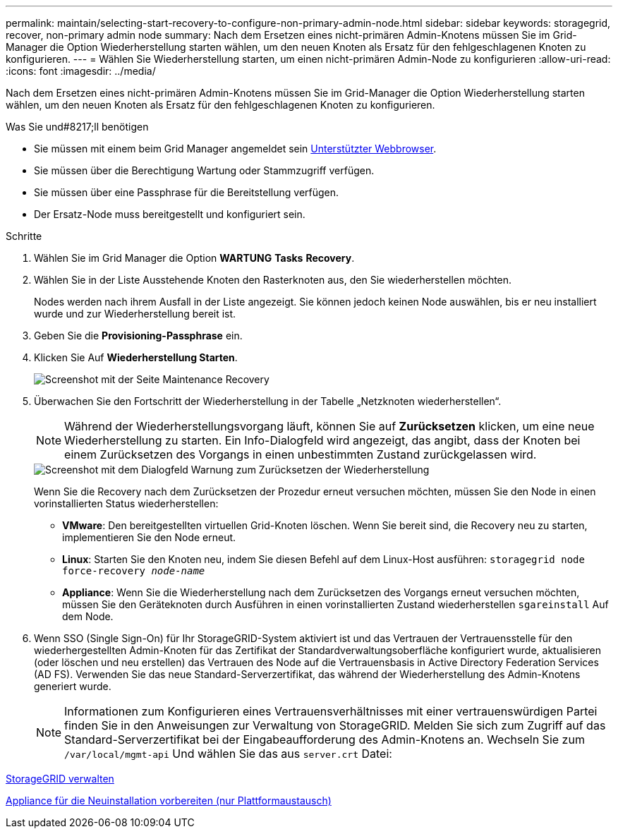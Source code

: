 ---
permalink: maintain/selecting-start-recovery-to-configure-non-primary-admin-node.html 
sidebar: sidebar 
keywords: storagegrid, recover, non-primary admin node 
summary: Nach dem Ersetzen eines nicht-primären Admin-Knotens müssen Sie im Grid-Manager die Option Wiederherstellung starten wählen, um den neuen Knoten als Ersatz für den fehlgeschlagenen Knoten zu konfigurieren. 
---
= Wählen Sie Wiederherstellung starten, um einen nicht-primären Admin-Node zu konfigurieren
:allow-uri-read: 
:icons: font
:imagesdir: ../media/


[role="lead"]
Nach dem Ersetzen eines nicht-primären Admin-Knotens müssen Sie im Grid-Manager die Option Wiederherstellung starten wählen, um den neuen Knoten als Ersatz für den fehlgeschlagenen Knoten zu konfigurieren.

.Was Sie und#8217;ll benötigen
* Sie müssen mit einem beim Grid Manager angemeldet sein xref:../admin/web-browser-requirements.adoc[Unterstützter Webbrowser].
* Sie müssen über die Berechtigung Wartung oder Stammzugriff verfügen.
* Sie müssen über eine Passphrase für die Bereitstellung verfügen.
* Der Ersatz-Node muss bereitgestellt und konfiguriert sein.


.Schritte
. Wählen Sie im Grid Manager die Option *WARTUNG* *Tasks* *Recovery*.
. Wählen Sie in der Liste Ausstehende Knoten den Rasterknoten aus, den Sie wiederherstellen möchten.
+
Nodes werden nach ihrem Ausfall in der Liste angezeigt. Sie können jedoch keinen Node auswählen, bis er neu installiert wurde und zur Wiederherstellung bereit ist.

. Geben Sie die *Provisioning-Passphrase* ein.
. Klicken Sie Auf *Wiederherstellung Starten*.
+
image::../media/4b_select_recovery_node.png[Screenshot mit der Seite Maintenance Recovery]

. Überwachen Sie den Fortschritt der Wiederherstellung in der Tabelle „Netzknoten wiederherstellen“.
+

NOTE: Während der Wiederherstellungsvorgang läuft, können Sie auf *Zurücksetzen* klicken, um eine neue Wiederherstellung zu starten. Ein Info-Dialogfeld wird angezeigt, das angibt, dass der Knoten bei einem Zurücksetzen des Vorgangs in einen unbestimmten Zustand zurückgelassen wird.

+
image::../media/recovery_reset_warning.gif[Screenshot mit dem Dialogfeld Warnung zum Zurücksetzen der Wiederherstellung]

+
Wenn Sie die Recovery nach dem Zurücksetzen der Prozedur erneut versuchen möchten, müssen Sie den Node in einen vorinstallierten Status wiederherstellen:

+
** *VMware*: Den bereitgestellten virtuellen Grid-Knoten löschen. Wenn Sie bereit sind, die Recovery neu zu starten, implementieren Sie den Node erneut.
** *Linux*: Starten Sie den Knoten neu, indem Sie diesen Befehl auf dem Linux-Host ausführen: `storagegrid node force-recovery _node-name_`
** *Appliance*: Wenn Sie die Wiederherstellung nach dem Zurücksetzen des Vorgangs erneut versuchen möchten, müssen Sie den Geräteknoten durch Ausführen in einen vorinstallierten Zustand wiederherstellen `sgareinstall` Auf dem Node.


. Wenn SSO (Single Sign-On) für Ihr StorageGRID-System aktiviert ist und das Vertrauen der Vertrauensstelle für den wiederhergestellten Admin-Knoten für das Zertifikat der Standardverwaltungsoberfläche konfiguriert wurde, aktualisieren (oder löschen und neu erstellen) das Vertrauen des Node auf die Vertrauensbasis in Active Directory Federation Services (AD FS). Verwenden Sie das neue Standard-Serverzertifikat, das während der Wiederherstellung des Admin-Knotens generiert wurde.
+

NOTE: Informationen zum Konfigurieren eines Vertrauensverhältnisses mit einer vertrauenswürdigen Partei finden Sie in den Anweisungen zur Verwaltung von StorageGRID. Melden Sie sich zum Zugriff auf das Standard-Serverzertifikat bei der Eingabeaufforderung des Admin-Knotens an. Wechseln Sie zum `/var/local/mgmt-api` Und wählen Sie das aus `server.crt` Datei:



xref:../admin/index.adoc[StorageGRID verwalten]

xref:preparing-appliance-for-reinstallation-platform-replacement-only.adoc[Appliance für die Neuinstallation vorbereiten (nur Plattformaustausch)]

